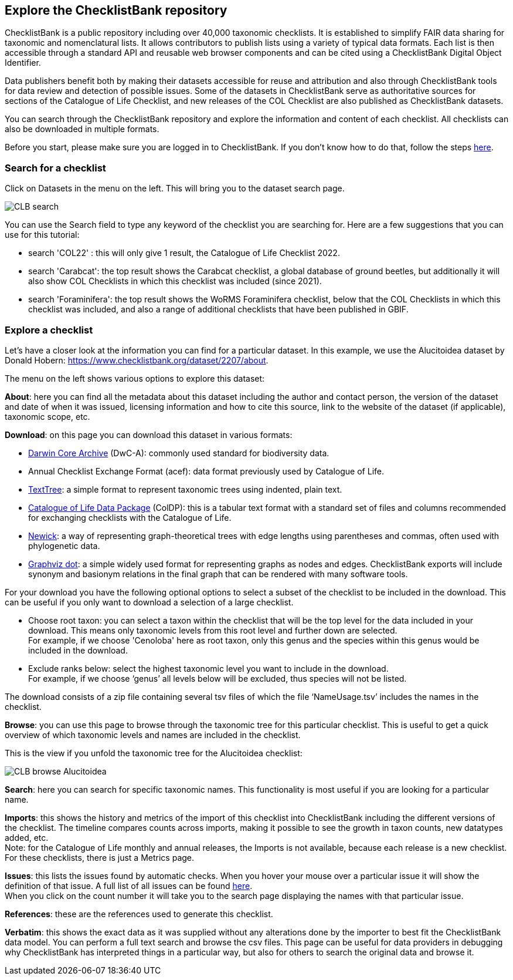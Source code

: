 [multipage-level=1]
== Explore the ChecklistBank repository

ChecklistBank is a public repository including over 40,000 taxonomic checklists. It is established to simplify FAIR data sharing for taxonomic and nomenclatural lists. It allows contributors to publish lists using a variety of typical data formats. Each list is then accessible through a standard API and reusable web browser components and can be cited using a ChecklistBank Digital Object Identifier. 

Data publishers benefit both by making their datasets accessible for reuse and attribution and also through ChecklistBank tools for data review and detection of possible issues. Some of the datasets in ChecklistBank serve as authoritative sources for sections of the Catalogue of Life Checklist, and new releases of the COL Checklist are also published as ChecklistBank datasets.

You can search through the ChecklistBank repository and explore the information and content of each checklist. All checklists can also be downloaded in multiple formats.

Before you start, please make sure you are logged in to ChecklistBank. If you don't know how to do that, follow the steps <<ChecklistBank login,here>>.

=== Search for a checklist

Click on Datasets in the menu on the left. This will bring you to the dataset search page.

image::img/web/CLB-search.png[align=center]

You can use the Search field to type any keyword of the checklist you are searching for. Here are a few suggestions that you can use for this tutorial:

- search 'COL22' : this will only give 1 result, the Catalogue of Life Checklist 2022.
- search 'Carabcat': the top result shows the Carabcat checklist, a global database of ground beetles, but additionally it will also show COL Checklists in which this checklist was included (since 2021).
- search 'Foraminifera': the top result shows the WoRMS Foraminifera checklist, below that the COL Checklists in which this checklist was included, and also a range of additional checklists that have been published in GBIF.

=== Explore a checklist

Let’s have a closer look at the information you can find for a particular dataset.
In this example, we use the Alucitoidea dataset by Donald Hobern: https://www.checklistbank.org/dataset/2207/about.

The menu on the left shows various options to explore this dataset:

*About*: here you can find all the metadata about this dataset including the author and contact person, the version of the dataset and date of when it was issued, licensing information and how to cite this source, link to the website of the dataset (if applicable), taxonomic scope, etc.

*Download*: on this page you can download this dataset in various formats:

- https://dwc.tdwg.org/list/[Darwin Core Archive] (DwC-A): commonly used standard for biodiversity data.
- Annual Checklist Exchange Format (acef): data format previously used by Catalogue of Life.
- https://github.com/gbif/text-tree[TextTree]: a simple format to represent taxonomic trees using indented, plain text.
- https://github.com/CatalogueOfLife/coldp[Catalogue of Life Data Package] (ColDP): this is a tabular text format with a standard set of files and columns recommended for exchanging checklists with the Catalogue of Life. 
- https://en.wikipedia.org/wiki/Newick_format[Newick]: a way of representing graph-theoretical trees with edge lengths using parentheses and commas, often used with phylogenetic data. 
- http://www.graphviz.org/doc/info/lang.html[Graphviz dot]: a simple widely used format for representing graphs as nodes and edges. ChecklistBank exports will include synonym and basionym relations in the final graph that can be rendered with many software tools.

For your download you have the following optional options to select a subset of the checklist to be included in the download. This can be useful if you only want to download a selection of a large checklist.

- Choose root taxon: you can select a taxon within the checklist that will be the top level for the data included in your download. This means only taxonomic levels from this root level and further down are selected. +
For example, if we choose 'Cenoloba' here as root taxon, only this genus and the species within this genus would be included in the download.
- Exclude ranks below: select the highest taxonomic level you want to include in the download. +
For example, if we choose ‘genus’ all levels below will be excluded, thus species will not be listed.

The download consists of a zip file containing several tsv files of which the file ‘NameUsage.tsv’ includes the names in the checklist. 

*Browse*: you can use this page to browse through the taxonomic tree for this particular checklist. This is useful to get a quick overview of which taxonomic levels and names are included in the checklist.

This is the view if you unfold the taxonomic tree for the Alucitoidea checklist:

image::img/web/CLB-browse-Alucitoidea.png[align=center]

*Search*:  here you can search for specific taxonomic names. This functionality is most useful if you are looking for a particular name.

*Imports*: this shows the history and metrics of the import of this checklist into ChecklistBank including the different versions of the checklist. The timeline compares counts across imports, making it possible to see the growth in taxon counts, new datatypes added, etc. +
Note: for the Catalogue of Life monthly and annual releases, the Imports is not available, because each release is a new checklist. For these checklists, there is just a Metrics page.

*Issues*: this lists the issues found by automatic checks. When you hover your mouse over a particular issue it will show the definition of that issue. A full list of all issues can be found http://api.checklistbank.org/vocab/issue[here]. +
When you click on the count number it will take you to the search page displaying the names with that particular issue.

*References*: these are the references used to generate this checklist.

*Verbatim*: this shows the exact data as it was supplied without any alterations done by the importer to best fit the ChecklistBank data model. You can perform a full text search and browse the csv files. This page can be useful for data providers in debugging why ChecklistBank has interpreted things in a particular way, but also for others to search the original data and browse it.



